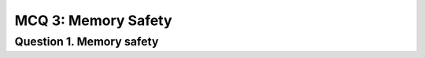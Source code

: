 MCQ 3: Memory Safety
*******************

Question 1. Memory safety
--------------------------

.. question:: memsafety
   :nb_prop: 4
   :nb_pos: 1

   | Which of these propositions are true:

   .. positive::

      We have a spacial memory issue

      .. code-block:: c

        char *ptr = malloc(24);
        for(int i = 0; i < 26; ++i)
            ptr[i] = i + 0x41;

   .. negative::

      We have a temporal memory issue

      .. code-block:: c

        char *ptr = malloc(24);
        for(int i = 0; i < 26; ++i)
            ptr[i] = i + 0x41;


   .. positive::

      We have a temporal memory issue

      .. code-block:: c

        char *ptr = malloc(24);
        free(ptr);
        for(int i = 0; i < 24; ++i)
            ptr[i] = i + 0x41;

   .. negative::

      We have a spacial memory issue

      .. code-block:: c

        char *ptr = malloc(24);
        free(ptr);
        for(int i = 0; i < 26; ++i)
            ptr[i] = i + 0x41;

   .. positive::

      - Buffer overflow and format string are both stack vulnerability.

   .. negative::

      - Buffer overflow and format string are both heap vulnerability.

   .. positive::

      - Heap vulnerability are related to memory allocation/deallocation. This include for example "use after free" or "double free" vulnerabilities.

   .. positive::

      - Buffer overflow may be an example of heap vulnerability since it's about the allocated memory with ``malloc``.
